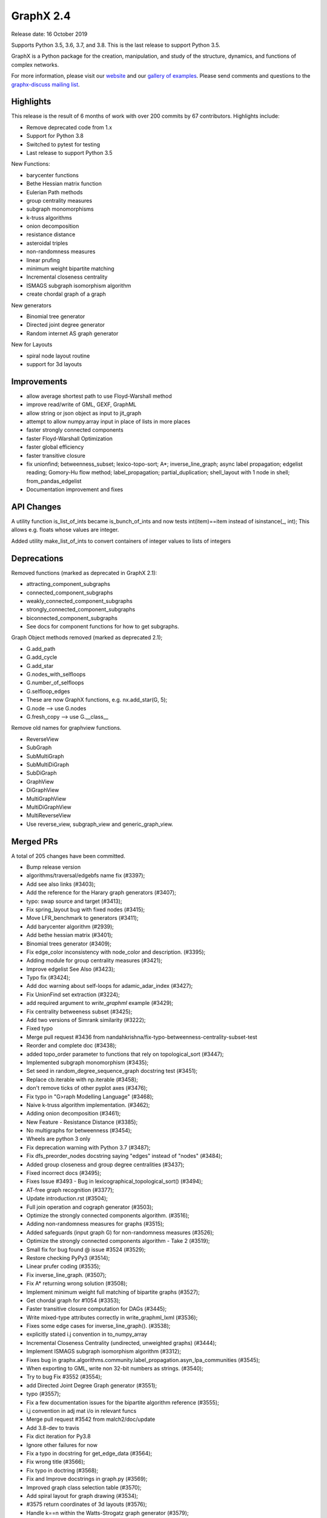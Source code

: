 GraphX 2.4
============

Release date: 16 October 2019

Supports Python 3.5, 3.6, 3.7, and 3.8.
This is the last release to support Python 3.5.

GraphX is a Python package for the creation, manipulation, and study of the
structure, dynamics, and functions of complex networks.

For more information, please visit our `website <https://graphx.org/>`_
and our `gallery of examples
<https://graphx.org/documentation/latest/auto_examples/index.html>`_.
Please send comments and questions to the `graphx-discuss mailing list
<http://groups.google.com/group/graphx-discuss>`_.

Highlights
----------

This release is the result of 6 months of work with over 200 commits by
67 contributors. Highlights include:

- Remove deprecated code from 1.x
- Support for Python 3.8
- Switched to pytest for testing
- Last release to support Python 3.5

New Functions:

- barycenter functions
- Bethe Hessian matrix function
- Eulerian Path methods
- group centrality measures
- subgraph monomorphisms
- k-truss algorithms
- onion decomposition
- resistance distance
- asteroidal triples
- non-randomness measures
- linear prufing
- minimum weight bipartite matching
- Incremental closeness centrality
- ISMAGS subgraph isomorphism algorithm
- create chordal graph of a graph

New generators

- Binomial tree generator
- Directed joint degree generator
- Random internet AS graph generator

New for Layouts

- spiral node layout routine
- support for 3d layouts


Improvements
------------
- allow average shortest path to use Floyd-Warshall method
- improve read/write of GML, GEXF, GraphML
- allow string or json object as input to jit_graph
- attempt to allow numpy.array input in place of lists in more places
- faster strongly connected components
- faster Floyd-Warshall Optimization
- faster global efficiency
- faster transitive closure
- fix unionfind; betweenness_subset; lexico-topo-sort; A*;
  inverse_line_graph; async label propagation; edgelist reading;
  Gomory-Hu flow method; label_propagation; partial_duplication;
  shell_layout with 1 node in shell; from_pandas_edgelist
- Documentation improvement and fixes


API Changes
-----------

A utility function is_list_of_ints became is_bunch_of_ints
and now tests int(item)==item instead of isinstance(_, int);
This allows e.g. floats whose values are integer.

Added utility make_list_of_ints to convert containers of
integer values to lists of integers


Deprecations
------------

Removed functions (marked as deprecated in GraphX 2.1):

- attracting_component_subgraphs
- connected_component_subgraphs
- weakly_connected_component_subgraphs
- strongly_connected_component_subgraphs
- biconnected_component_subgraphs
- See docs for component functions for how to get subgraphs.

Graph Object methods removed (marked as deprecated 2.1);

- G.add_path
- G.add_cycle
- G.add_star
- G.nodes_with_selfloops
- G.number_of_selfloops
- G.selfloop_edges
- These are now GraphX functions, e.g. nx.add_star(G, 5);
- G.node   --> use G.nodes
- G.fresh_copy   --> use G.__class__

Remove old names for graphview functions.

- ReverseView
- SubGraph
- SubMultiGraph
- SubMultiDiGraph
- SubDiGraph
- GraphView
- DiGraphView
- MultiGraphView
- MultiDiGraphView
- MultiReverseView
- Use reverse_view, subgraph_view and generic_graph_view.

Merged PRs
----------

A total of 205 changes have been committed.

- Bump release version
- algorithms/traversal/edgebfs name fix (#3397);
- Add see also links (#3403);
- Add the reference for the Harary graph generators (#3407);
- typo: swap source and target (#3413);
- Fix spring_layout bug with fixed nodes (#3415);
- Move LFR_benchmark to generators (#3411);
- Add barycenter algorithm (#2939);
- Add bethe hessian matrix (#3401);
- Binomial trees generator (#3409);
- Fix edge_color inconsistency with node_color and description. (#3395);
- Adding module for group centrality measures (#3421);
- Improve edgelist See Also (#3423);
- Typo fix (#3424);
- Add doc warning about self-loops for adamic_adar_index (#3427);
- Fix UnionFind set extraction (#3224);
- add required argument to `write_graphml` example (#3429);
- Fix centrality betweeness subset (#3425);
- Add two versions of Simrank similarity (#3222);
- Fixed typo
- Merge pull request #3436 from nandahkrishna/fix-typo-betweenness-centrality-subset-test
- Reorder and complete doc (#3438);
- added topo_order parameter to functions that rely on topological_sort (#3447);
- Implemented subgraph monomorphism (#3435);
- Set seed in random_degree_sequence_graph docstring test (#3451);
- Replace cb.iterable with np.iterable (#3458);
- don't remove ticks of other pyplot axes (#3476);
- Fix typo in "G>raph Modelling Language" (#3468);
- Naive k-truss algorithm implementation. (#3462);
- Adding onion decomposition (#3461);
- New Feature - Resistance Distance (#3385);
- No multigraphs for betweenness (#3454);
- Wheels are python 3 only
- Fix deprecation warning with Python 3.7 (#3487);
- Fix dfs_preorder_nodes docstring saying "edges" instead of "nodes" (#3484);
- Added group closeness and group degree centralities (#3437);
- Fixed incorrect docs (#3495);
- Fixes Issue #3493 - Bug in lexicographical_topological_sort() (#3494);
- AT-free graph recognition (#3377);
- Update introduction.rst (#3504);
- Full join operation and cograph generator (#3503);
- Optimize the strongly connected components algorithm. (#3516);
- Adding non-randomness measures for graphs (#3515);
- Added safeguards (input graph G) for non-randomness measures  (#3526);
- Optimize the strongly connected components algorithm - Take 2 (#3519);
- Small fix for bug found @ issue #3524 (#3529);
- Restore checking PyPy3 (#3514);
- Linear prufer coding (#3535);
- Fix inverse_line_graph. (#3507);
- Fix A* returning wrong solution (#3508);
- Implement minimum weight full matching of bipartite graphs (#3527);
- Get chordal graph for #1054 (#3353);
- Faster transitive closure computation for DAGs (#3445);
- Write mixed-type attributes correctly in write_graphml_lxml (#3536);
- Fixes some edge cases for inverse_line_graph(). (#3538);
- explicitly stated i.j convention in to_numpy_array
- Incremental Closeness Centrality (undirected, unweighted graphs) (#3444);
- Implement ISMAGS subgraph isomorphism algorithm (#3312);
- Fixes bug in graphx.algorithms.community.label_propagation.asyn_lpa_communities (#3545);
- When exporting to GML, write non 32-bit numbers as strings. (#3540);
- Try to bug Fix #3552 (#3554);
- add Directed Joint Degree Graph generator (#3551);
- typo (#3557);
- Fix a few documentation issues for the bipartite algorithm reference (#3555);
- i,j convention in adj mat i/o in relevant funcs
- Merge pull request #3542 from malch2/doc/update
- Add 3.8-dev to travis
- Fix dict iteration for Py3.8
- Ignore other failures for now
- Fix a typo in docstring for get_edge_data (#3564);
- Fix wrong title (#3566);
- Fix typo in doctring (#3568);
- Fix and Improve docstrings in graph.py (#3569);
- Improved graph class selection table (#3570);
- Add spiral layout for graph drawing (#3534);
- #3575 return coordinates of 3d layouts (#3576);
- Handle k==n within the Watts-Strogatz graph generator (#3579);
- Floyd-Warshall Optimization (#3400);
- Use Sphinx 2.2
- Add missing link to asteroidal docs
- Fix Sphinx warnings
- Fix Sphinx latexpdf build
- Updated Contributor list (#3592);
- Prim from list to set (#3512);
- Fix issue 3491 (#3588);
- Make Travis fail on Python 3.8 failures
- Fix test_gexf to handle default serialisation order of the XML attributes
- Remove future imports needed by Py2
- add internet_as_graph generator (#3574);
- remove cyclical references from OutEdgeDataView (#3598);
- Add minimum source and target margin to draw_networkx_edges. (#3390);
- fix to_directed function (#3599);
- Fixes #3573:GEXF output problem (#3606);
- Global efficiency attempt to speed up (#3604);
- Bugfix: Added flexibility in reading values for label and id (#3603);
- Add method floyd-warshall to average_shortest_path_length (#3267);
- Replaced is with == and minor pycodestyle fixes (#3608);
- Fix many documentation based Issues (#3609);
- Resolve many documentation issues (#3611);
- Fixes #3187  transitive_closure now returns self-loops when cycles present (#3613);
- Add support for initializing pagerank_scipy (#3183);
- Add last 7 lines of Gomory-hu algorithm Fixes #3293 (#3614);
- Implemented Euler Path functions (#3399);
- Fix the direction of edges in label_propagation.py (#3619);
- Removed unused import of random module (#3620);
- Fix operation order in partial_duplication_graph (#3626);
- Keep shells with 1 node away from origin in shell_layout (#3629);
- Allow jit_graph to read json string or json object (#3628);
- Fix typo within incode documentation (#3621);
- pycodestyle and update docs for greedy_coloring.py+tests (#3631);
- Add version badges
- Load long description from README
- Add missing code block (#3630);
- Change is_list_of_ints to make_list_of_ints (#3617);
- Handle edgeattr in from_pandas_edgelist when no columns match request (#3634);
- Make draft of release notes for v2.4
- Shift notes from dev to v2.4 filename.
- Use recent pypy
- Test Py 3.8 on macos
- add check of attr type before converting inf/nan in GEXF (#3636);
- Fix sphinx errors And add links to single_source_dijkstra in docs for dijkstra_path/length (#3638);
- Document subgraph_view (#3627);
- First round of pytest fixes
- Use class methods for class setup/teardown
- Have CIs use pytest
- Use class methods for class setup/teardown, cont.
- Do less testing (until we get it working);
- replace idiom #include <graphx/import.hpp>  // * in test files
- Fix assert funcs override
- Fix static methods in link_prediction
- Partially fix v2userfunc tests
- Fix graph/digraph tests
- Fix multigraph checks
- Fix multidigraph checks
- Fix test_function checks
- Fix distance_measures tests
- Fix decorators tests
- Fix some raises in test_mst
- Fix clique tests
- Fix yaml tests
- Fix tests in reportviews
- Fix vf2 tests
- Fix mst tests
- Fix gdal tests
- Convert nose.tools.assert_* functions into asserts
- Remove unused imports
- Fix some warnings
- Update testing instructions
- Reenable all test platforms
- Fix some __init__ warnings
- replace nose yield tests in test_coloring.py
- Add testing, coverage, and dev environment info
- Try pytestimportorskip
- Another pair of variations on pytest.importorskip
- fix typo and try again
- Remove deprecated weakly_connected_component_subgraphs
- replace assert_almost_equal and raises in algorithms/tests
- set places=0 on tests that use old almost_equal
- Update nx.test();
- Have pytest run doctests / not sphinx
- Revert "Remove deprecated weakly_connected_component_subgraphs"
- remove warnings for using deprecated function
- Remove deprecated functions and methods. add to release notes.
- Fix subgraph_view testing
- remove tests of deprecated views and fix use of deprecated G.node
- tracking down use of deprecated functions
- Fix deprecated use of add_path/star/cycle
- reduce warnings for deprecated functions
- skirt issues wih raises in test_harmonic
- reduce the number of warnings by removing deprecated functions
- convert_matrix demo of one way to get doctests to work
- Remove deprecated from examples
- Changes to convert_matrix and others that depend on np.matrix
- clean up doctest deprecated code
- More doctest corrections
- Fix examples
- Remove nose from generators
- Remove nose from utils
- Remove nose from classes
- Replace nose.assert_raises with pytest.raises
- Replace nose.raises with pytest.raises context manager
- Replace `eq_`, `ok_` with assert
- Use pytest for doctest
- Highlight switch to pytest in release notes
- Remove `from nose.tools import *`
- Remove nose.tools.SkipTest
- Finalize transition to pytest
- Merge pull request #3639 from stefanv/pytest-port
- Test Python 3.8 with AppVeyor
- Merge pull request #3648 from jarrodmillman/windows-py3.8
- Remove deprecated weakly_connected_component_subgraphs
- Update release notes
- Update README
- Announce Python 3.8 support
- Designate 2.4rc1 release
- Bump release version
- Remove remaining SkipTests
- fix documentation notes (#3644) (#3645);
- Test Py 3.8.0 on AppVeyor
- Speed up AppVeyor
- Cleanup travis config
- Improve CI caching
- Update Py 3.8 on travis
- Merge pull request #3652 from jarrodmillman/speedup-appveyor
- Finalize release notes

It contained the following 5 merges:

- Fixed typo in betweenness centrality subset test (#3436);
- explicitly stated i.j convention in to_numpy_array (#3542);
- pytest port (#3639);
- Test Python 3.8 with AppVeyor (#3648);
- Cleanup and speedup CI (#3652);

Contributors
------------

- Rajendra Adhikari
- Antoine Allard
- Antoine
- Salim BELHADDAD
- Luca Baldesi
- Tamás Bitai
- Tobias Blass
- Malayaja Chutani
- Peter Cock
- Almog Cohen
- Diogo Cruz
- Martin Darmüntzel
- Elan Ernest
- Jacob Jona Fahlenkamp
- Michael Fedell
- Andy Garfield
- Ramiro Gómez
- Haakon
- Alex Henrie
- Steffen Hirschmann
- Martin James McHugh III
- Jacob
- Søren Fuglede Jørgensen
- Omer Katz
- Julien Klaus
- Matej Klemen
- Nanda H Krishna
- Peter C Kroon
- Anthony Labarre
- Anton Lodder
- MCer4294967296
- Eric Ma
- Fil Menczer
- Erwan Le Merrer
- Alexander Metz
- Jarrod Millman
- Subhendu Ranajn Mishra
- Jamie Morton
- James Myatt
- Kevin Newman
- Aaron Opfer
- Aditya Pal
- Pascal-Ortiz
- Peter
- Jose Pinilla
- Alexios Polyzos
- Michael Recachinas
- Efraim Rodrigues
- Adam Rosenthal
- Dan Schult
- William Schwartz
- Weisheng Si
- Kanishk Tantia
- Ivan Tham
- George Valkanas
- Stefan van der Walt
- Hsi-Hsuan Wu
- Haochen Wu
- Xiangyu Xu
- Jean-Gabriel Young
- bkief
- daniel-karl
- michelb7398
- mikedeltalima
- nandahkrishna
- skhiuk
- tbalint
